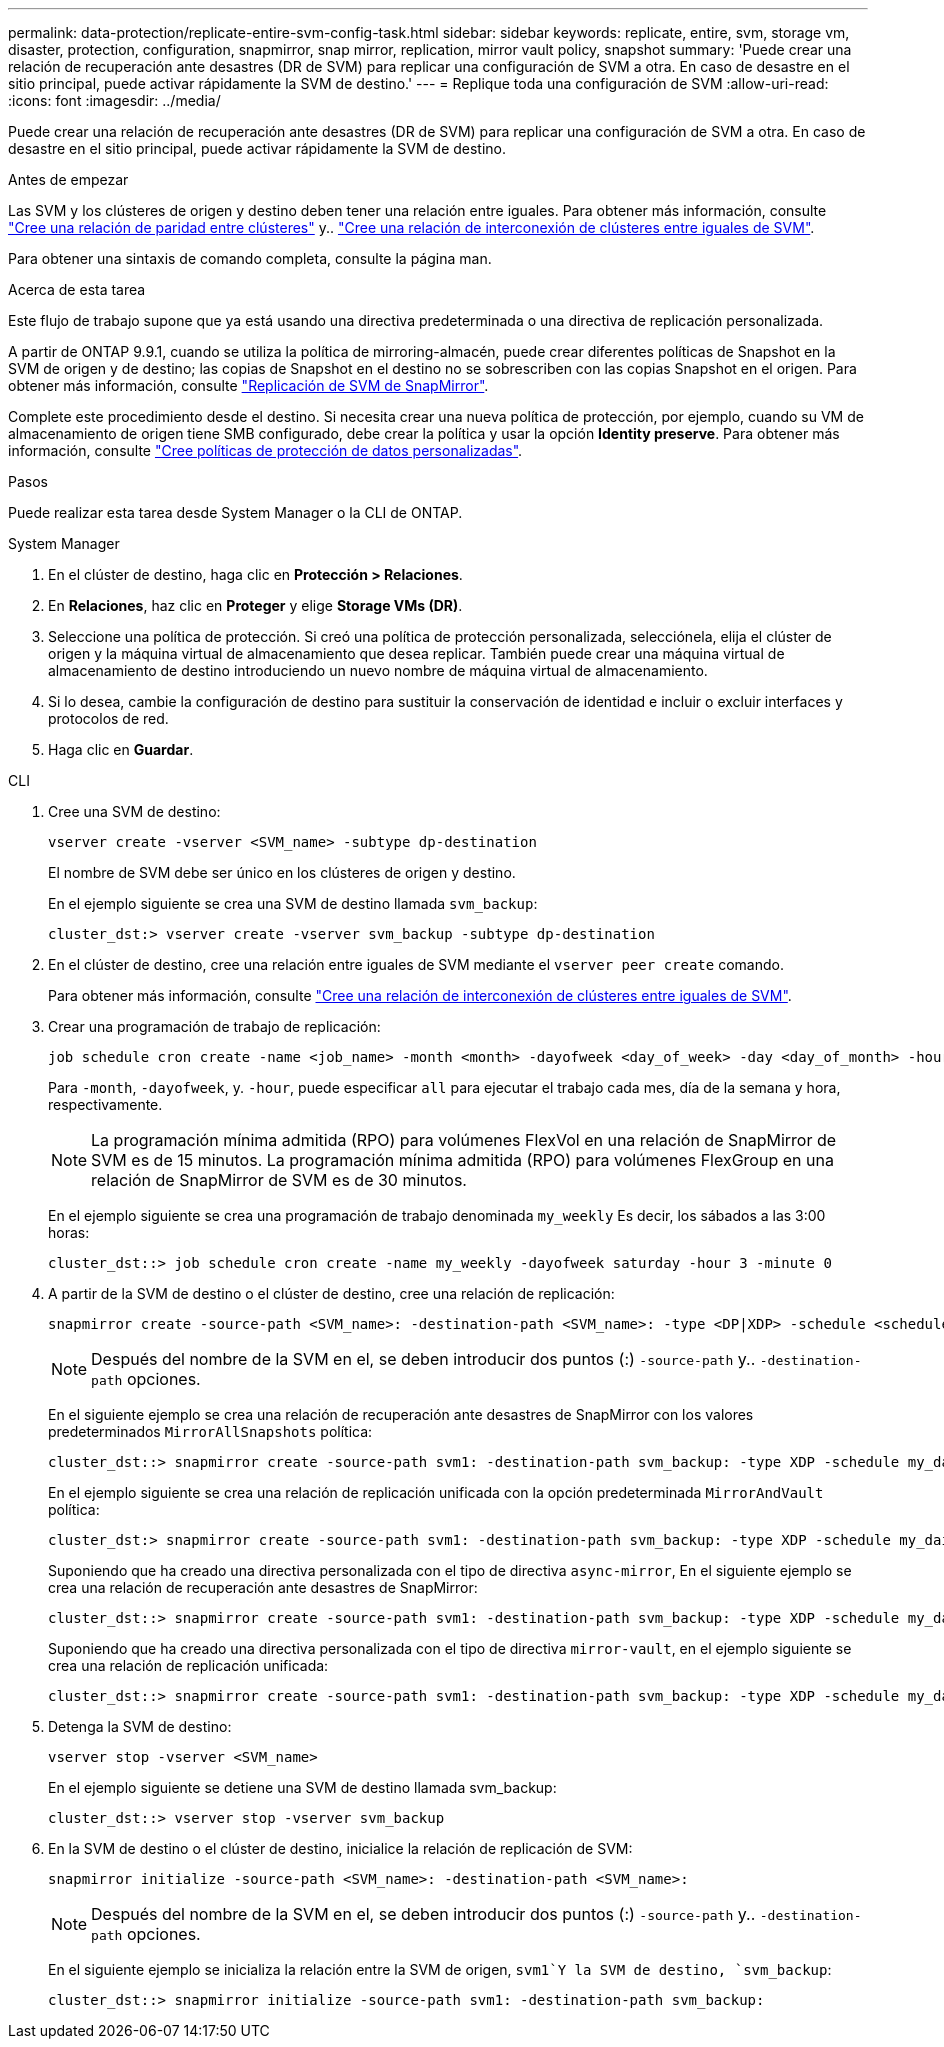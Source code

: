 ---
permalink: data-protection/replicate-entire-svm-config-task.html 
sidebar: sidebar 
keywords: replicate, entire, svm, storage vm, disaster, protection, configuration, snapmirror, snap mirror, replication, mirror vault policy, snapshot 
summary: 'Puede crear una relación de recuperación ante desastres (DR de SVM) para replicar una configuración de SVM a otra. En caso de desastre en el sitio principal, puede activar rápidamente la SVM de destino.' 
---
= Replique toda una configuración de SVM
:allow-uri-read: 
:icons: font
:imagesdir: ../media/


[role="lead"]
Puede crear una relación de recuperación ante desastres (DR de SVM) para replicar una configuración de SVM a otra. En caso de desastre en el sitio principal, puede activar rápidamente la SVM de destino.

.Antes de empezar
Las SVM y los clústeres de origen y destino deben tener una relación entre iguales.
Para obtener más información, consulte link:../peering/create-cluster-relationship-93-later-task.html["Cree una relación de paridad entre clústeres"] y.. link:../peering/create-intercluster-svm-peer-relationship-93-later-task.html["Cree una relación de interconexión de clústeres entre iguales de SVM"].

Para obtener una sintaxis de comando completa, consulte la página man.

.Acerca de esta tarea
Este flujo de trabajo supone que ya está usando una directiva predeterminada o una directiva de replicación personalizada.

A partir de ONTAP 9.9.1, cuando se utiliza la política de mirroring-almacén, puede crear diferentes políticas de Snapshot en la SVM de origen y de destino; las copias de Snapshot en el destino no se sobrescriben con las copias Snapshot en el origen. Para obtener más información, consulte link:snapmirror-svm-replication-concept.html["Replicación de SVM de SnapMirror"].

Complete este procedimiento desde el destino. Si necesita crear una nueva política de protección, por ejemplo, cuando su VM de almacenamiento de origen tiene SMB configurado, debe crear la política y usar la opción *Identity preserve*. Para obtener más información, consulte link:create-custom-replication-policy-concept.html["Cree políticas de protección de datos personalizadas"].

.Pasos
Puede realizar esta tarea desde System Manager o la CLI de ONTAP.

[role="tabbed-block"]
====
.System Manager
--
. En el clúster de destino, haga clic en *Protección > Relaciones*.
. En *Relaciones*, haz clic en *Proteger* y elige *Storage VMs (DR)*.
. Seleccione una política de protección. Si creó una política de protección personalizada, selecciónela, elija el clúster de origen y la máquina virtual de almacenamiento que desea replicar. También puede crear una máquina virtual de almacenamiento de destino introduciendo un nuevo nombre de máquina virtual de almacenamiento.
. Si lo desea, cambie la configuración de destino para sustituir la conservación de identidad e incluir o excluir interfaces y protocolos de red.
. Haga clic en *Guardar*.


--
.CLI
--
. Cree una SVM de destino:
+
[source, cli]
----
vserver create -vserver <SVM_name> -subtype dp-destination
----
+
El nombre de SVM debe ser único en los clústeres de origen y destino.

+
En el ejemplo siguiente se crea una SVM de destino llamada `svm_backup`:

+
[listing]
----
cluster_dst:> vserver create -vserver svm_backup -subtype dp-destination
----
. En el clúster de destino, cree una relación entre iguales de SVM mediante el `vserver peer create` comando.
+
Para obtener más información, consulte link:../peering/create-intercluster-svm-peer-relationship-93-later-task.html["Cree una relación de interconexión de clústeres entre iguales de SVM"].

. Crear una programación de trabajo de replicación:
+
[source, cli]
----
job schedule cron create -name <job_name> -month <month> -dayofweek <day_of_week> -day <day_of_month> -hour <hour> -minute <minute>
----
+
Para `-month`, `-dayofweek`, y. `-hour`, puede especificar `all` para ejecutar el trabajo cada mes, día de la semana y hora, respectivamente.

+

NOTE: La programación mínima admitida (RPO) para volúmenes FlexVol en una relación de SnapMirror de SVM es de 15 minutos. La programación mínima admitida (RPO) para volúmenes FlexGroup en una relación de SnapMirror de SVM es de 30 minutos.

+
En el ejemplo siguiente se crea una programación de trabajo denominada `my_weekly` Es decir, los sábados a las 3:00 horas:

+
[listing]
----
cluster_dst::> job schedule cron create -name my_weekly -dayofweek saturday -hour 3 -minute 0
----
. A partir de la SVM de destino o el clúster de destino, cree una relación de replicación:
+
[source, cli]
----
snapmirror create -source-path <SVM_name>: -destination-path <SVM_name>: -type <DP|XDP> -schedule <schedule> -policy <policy> -identity-preserve true
----
+

NOTE: Después del nombre de la SVM en el, se deben introducir dos puntos (:) `-source-path` y.. `-destination-path` opciones.

+
En el siguiente ejemplo se crea una relación de recuperación ante desastres de SnapMirror con los valores predeterminados `MirrorAllSnapshots` política:

+
[listing]
----
cluster_dst::> snapmirror create -source-path svm1: -destination-path svm_backup: -type XDP -schedule my_daily -policy MirrorAllSnapshots -identity-preserve true
----
+
En el ejemplo siguiente se crea una relación de replicación unificada con la opción predeterminada `MirrorAndVault` política:

+
[listing]
----
cluster_dst:> snapmirror create -source-path svm1: -destination-path svm_backup: -type XDP -schedule my_daily -policy MirrorAndVault -identity-preserve true
----
+
Suponiendo que ha creado una directiva personalizada con el tipo de directiva `async-mirror`, En el siguiente ejemplo se crea una relación de recuperación ante desastres de SnapMirror:

+
[listing]
----
cluster_dst::> snapmirror create -source-path svm1: -destination-path svm_backup: -type XDP -schedule my_daily -policy my_mirrored -identity-preserve true
----
+
Suponiendo que ha creado una directiva personalizada con el tipo de directiva `mirror-vault`, en el ejemplo siguiente se crea una relación de replicación unificada:

+
[listing]
----
cluster_dst::> snapmirror create -source-path svm1: -destination-path svm_backup: -type XDP -schedule my_daily -policy my_unified -identity-preserve true
----
. Detenga la SVM de destino:
+
[source, cli]
----
vserver stop -vserver <SVM_name>
----
+
En el ejemplo siguiente se detiene una SVM de destino llamada svm_backup:

+
[listing]
----
cluster_dst::> vserver stop -vserver svm_backup
----
. En la SVM de destino o el clúster de destino, inicialice la relación de replicación de SVM:
+
[source, cli]
----
snapmirror initialize -source-path <SVM_name>: -destination-path <SVM_name>:
----
+

NOTE: Después del nombre de la SVM en el, se deben introducir dos puntos (:) `-source-path` y.. `-destination-path` opciones.

+
En el siguiente ejemplo se inicializa la relación entre la SVM de origen, `svm1`Y la SVM de destino, `svm_backup`:

+
[listing]
----
cluster_dst::> snapmirror initialize -source-path svm1: -destination-path svm_backup:
----


--
====